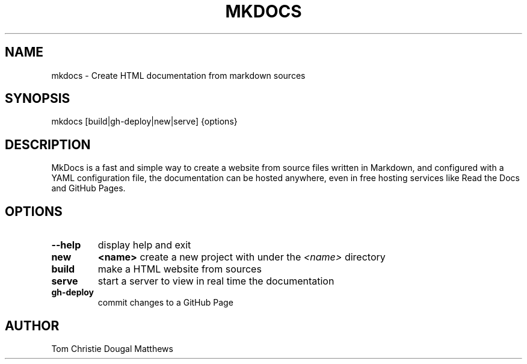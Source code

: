 .TH "MKDOCS" "1" "0.1" "William Moreno Reyes" ""
.SH "NAME"
mkdocs \- Create HTML documentation from markdown sources
.SH "SYNOPSIS"
mkdocs [build|gh\-deploy|new|serve] {options}
.SH "DESCRIPTION"
MkDocs is a fast and simple way to create a website from source files written 
in Markdown, and configured with a YAML configuration file, the documentation  
can be hosted anywhere, even in free hosting services like Read the Docs and 
GitHub Pages.
.SH "OPTIONS"
.TP
\fB\-\-help\fP
display help and exit
.TP
\fBnew\fP 
\fB<name>\fP create a new project with under the \fI<name>\fP directory
.TP
\fBbuild\fP
make a HTML website from sources
.TP
\fBserve\fP
start a server to view in real time the documentation
.TP
\fBgh\-deploy\fP
commit changes to a GitHub Page
.SH "AUTHOR"
Tom Christie
Dougal Matthews
